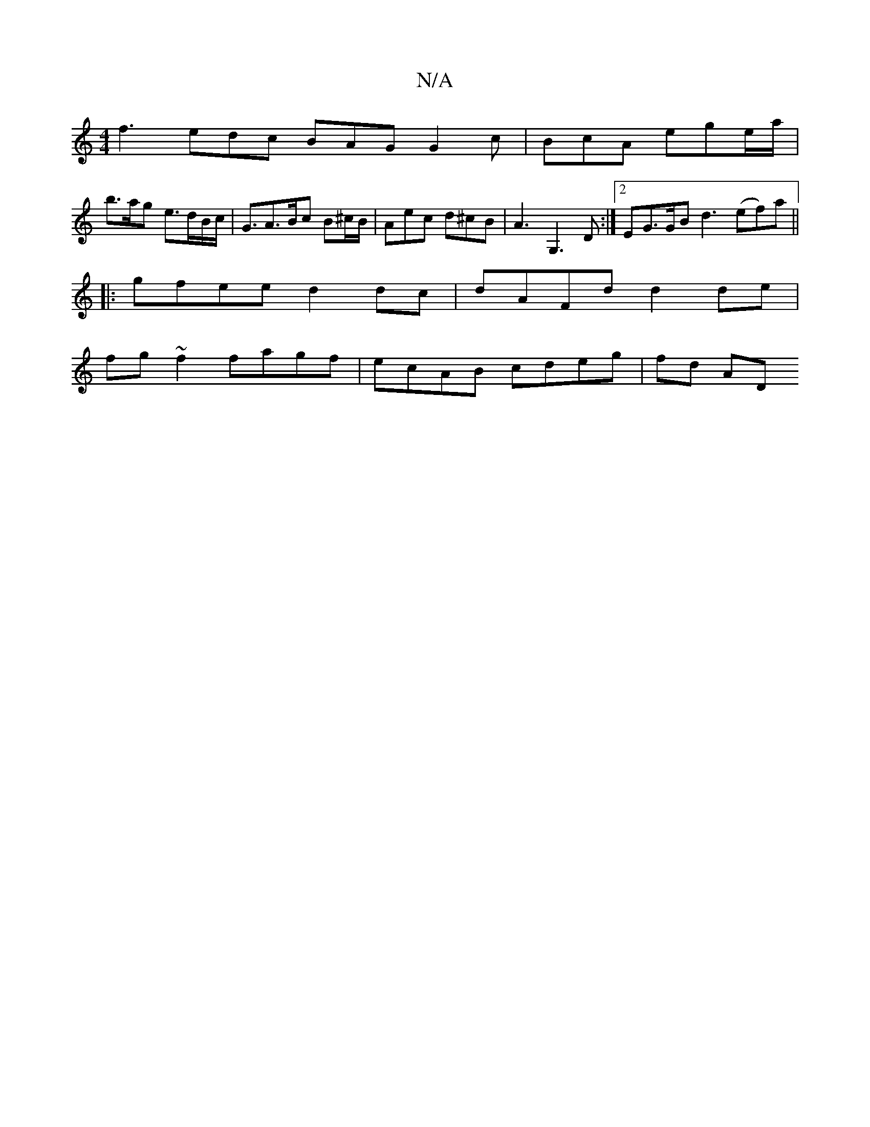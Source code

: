 X:1
T:N/A
M:4/4
R:N/A
K:Cmajor
 :| d/f/g/a/ f>e d2 | cB AG FD | D7 =c4 | 
f3 edc BAG G2c | BcA ege/a/ |
b>ag e>dB/c/ | G3/2A3/B/c B^c/B/ | Aec d^cB | A3 G,3D :|2 EG>GB d3 (ef)a||
|:gfee d2dc|dAFd d2 de|
fg~f2 fagf|ecAB cdeg| fd AD 